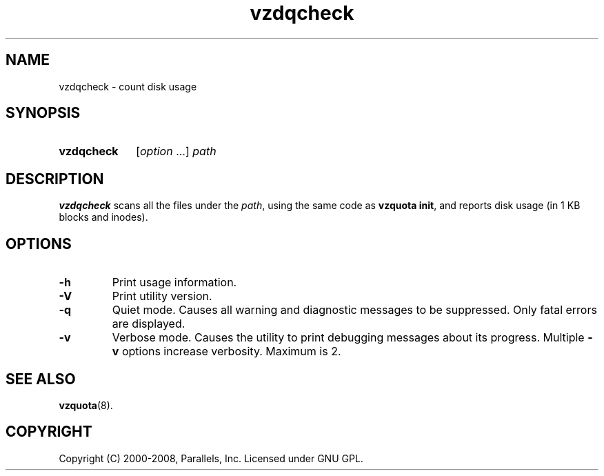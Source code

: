 .TH vzdqcheck 8 "Mar 06, 2008" "Virtuozzo/OpenVZ" "Containers"
.SH NAME
vzdqcheck \- count disk usage
.SH SYNOPSIS
.SY vzdqcheck
[\fIoption\fP ...] \fIpath\fP
.YS
.SH DESCRIPTION
\fBvzdqcheck\fP scans all the files under the \fIpath\fP, using the same
code as \fBvzquota init\fR, and reports disk usage (in 1 KB blocks and inodes).
.SH OPTIONS
.TP
.B -h
Print usage information.
.TP
.B -V
Print utility version.
.TP
.B -q
Quiet mode. Causes all warning and diagnostic messages to be suppressed.
Only fatal errors are displayed.
.TP
.B -v
Verbose mode. Causes the utility to print debugging messages about its
progress. Multiple \fB-v\fP options increase verbosity. Maximum is 2.

.SH SEE ALSO
.BR vzquota (8).

.SH COPYRIGHT
Copyright (C) 2000-2008, Parallels, Inc. Licensed under GNU GPL.
